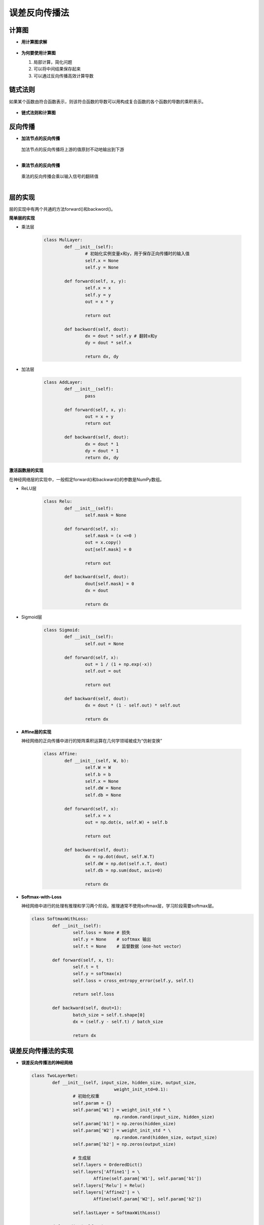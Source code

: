 误差反向传播法
==============


计算图
------

* **用计算图求解**

	.. image:: ./images/cal.png


* **为何要使用计算图**

  1. 局部计算，简化问题
  #. 可以将中间结果保存起来
  #. 可以通过反向传播高效计算导数


链式法则
--------

如果某个函数由符合函数表示，则该符合函数的导数可以用构成复合函数的各个函数的导数的乘积表示。

	.. image:: ./images/de.png
           

* **链式法则和计算图**
	.. image:: ./images/4_3.png
           :width: 500

反向传播
--------

* **加法节点的反向传播**

	.. image:: ./images/4_4.png
           :width: 500
  
  | 加法节点的反向传播将上游的值原封不动地输出到下游
  | 


* **乘法节点的反向传播**

	.. image:: ./images/4_5.png
           :width: 500

  | 乘法的反向传播会乘以输入信号的翻转值
  | 


层的实现
--------
层的实现中有两个共通的方法forward()和backword()。

**简单层的实现**

* 乘法层

    .. code-block:: python
	
	class MulLayer:
		def __init__(self):
			# 初始化实例变量x和y，用于保存正向传播时的输入值
			self.x = None
			self.y = None
		
		def forward(self, x, y):
			self.x = x
			self.y = y
			out = x * y

			return out

		def backword(self, dout):
			dx = dout * self.y # 翻转x和y
			dy = dout * self.x

			return dx, dy


* 加法层

	.. code-block:: python

		class AddLayer:
			def __init__(self):
				pass

			def forward(self, x, y):
				out = x + y
				return out

			def backward(self, dout):
				dx = dout * 1
				dy = dout * 1
				return dx, dy

**激活函数层的实现**

在神经网络层的实现中，一般假定forward()和backward()的参数是NumPy数组。

* ReLU层

	.. code-block:: python

		class Relu:
			def __init__(self):
				self.mask = None

			def forward(self, x):
				self.mask = (x <=0 )
				out = x.copy()
				out[self.mask] = 0
				
				return out

			def backward(self, dout):
				dout[self.mask] = 0
				dx = dout
				
				return dx
				

* Sigmoid层
	
	.. image:: ./images/4_6.png


	.. image:: ./images/4_7.png


	.. code-block:: python

		class Sigmoid:
			def __init__(self):
				self.out = None

			def forward(self, x):
				out = 1 / (1 + np.exp(-x))
				self.out = out

				return out
 
			def backward(self, dout):
				dx = dout * (1 - self.out) * self.out

				return dx
				

* **Affine层的实现**

  神经网络的正向传播中进行的矩阵乘积运算在几何学领域被成为“仿射变换”

	.. image:: ./images/affine.png

	.. code-block:: python

		class Affine:
			def __init__(self, W, b):
				self.W = W
				self.b = b
				self.x = None
				self.dW = None
				self.db = None

			def forward(self, x):
				self.x = x
				out = np.dot(x, self.W) + self.b

				return out

			def backword(self, dout):
				dx = np.dot(dout, self.W.T)
				self.dW = np.dot(self.x.T, dout)
				self.db = np.sum(dout, axis=0)

				return dx
				

* **Softmax-with-Loss**
	
  神经网络中进行的处理有推理和学习两个阶段。推理通常不使用softmax层，学习阶段需要softmax层。

	.. image:: ./images/4_9.png

	
	.. image:: ./images/4_8.png
      		 :width: 500


  .. code-block:: python

		class SoftmaxWithLoss:
			def __init__(self):
				self.loss = None # 损失
				self.y = None    # softmax 输出
				self.t = None    # 监督数据（one-hot vector）

			def forward(self, x, t):
				self.t = t
				self.y = softmax(x)
				self.loss = cross_entropy_error(self.y, self.t)
	
				return self.loss

			def backward(self, dout=1):
				batch_size = self.t.shape[0]
				dx = (self.y - self.t) / batch_size

				return dx


误差反向传播法的实现
--------------------

* **误差反向传播法的神经网络**

  .. code-block:: python
	
	class TwoLayerNet:
		def __init__(self, input_size, hidden_size, output_size,
					weight_init_std=0.1):
			# 初始化权重
			self.param = {}
			self.param['W1'] = weight_init_std * \
					np.random.rand(input_size, hidden_size)
			self.param['b1'] = np.zeros(hidden_size)
			self.param['W2'] = weight_init_std * \
					np.random.rand(hidden_size, output_size)
			self.param['b2'] = np.zeros(output_size)

			# 生成层
			self.layers = OrderedDict()
			self.layers['Affine1'] = \
				Affine(self.param['W1'], self.param['b1'])
			self.layers['Relu'] = Relu()
			self.layers['Affine2'] = \
				Affine(self.param['W2'], self.param['b2'])

			self.lastLayer = SoftmaxWithLoss()

		def predict(self, x):
			for layer in self.layers.values():
				x = layer.forward(x)

			return x

		def loss(self, x, t):
			y = self.predict(x)
			return self.Lastlayer.forward(y, t)

		def accuracy(self, x, t):
			y = self.predict(x)
			y = np.argmax(y, axis=1)
			if t.ndim != 1:
				t = np.argmax(t, axis=1)
				accuracy = np.sum(y == t) / float(x.shape[0])
			return accuracy

		# x:输入数据，t:监督数据
		def gradient(self, x, t):
			# forward
			self.loss(x, t)

			# backward
			dout = 1
			dout = self.Lastlayer.backward(dout)

			layers = list(self.layers.values())
			layers.reverse()
			for layer in layers:
				dout = layer.backward(dout)

			# 设定
			grads = {}
			grads['W1'] = self.layers['Affine1'].dW
			grads['b1'] = self.layers['Affine1'].db
			grads['W2'] = self.layers['Affine2'].dW
			grads['b2'] = self.layers['Affine2'].db
			
			return grads


* **误差反向传播法的学习**

  .. code-block:: python

	# 读入数据
	(x_train, t_train), (x_test, t_test) = \
		load_mnist(normalize=True, one_hot_label=True)

	network = TwoLayerNet(input_size=784, hidden_size=50, output_size=10)

	iters_num = 10000
	train_size = x_train.shape[0]
	batch_size = 100
	leraning_rate = 0.01
	train_loss_list = []
	train_acc_list = []
	test_acc_list = []

	iter_per_epoch = max(train_size / batch_size, 1)

	for i in range(iters_num):
		batch_mask = np.random.choice(train_size, batch_size)
		x_batch = x_train(batch_mask)
		t_batch = t_train(batch_mask)

		# 通过误差反向传播法求梯度
		grad = network.gradient(x_batch, t_batch)

		# 更新
		for key in ('W1', 'b1', 'W2', 'b2'):
			network.params[key] -= learning_rate * grad[key]

		loss = network.loss(x_batch, t_batch)
		train_loss_list.append(loss)

		if i % iter_per_epoch == 0:
			train_acc = network.accuracy(x_train, t_trian)
			test_acc = network.accuracy(x_test, t_test)
			train_acc_list.append(train_acc)
			test_acc_list.append(test_acc)
			print(train_acc, test_acc)

